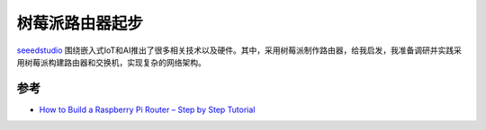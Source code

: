 .. _pi_router_startup:

==================
树莓派路由器起步
==================

`seeedstudio <https://www.seeedstudio.com/>`_ 围绕嵌入式IoT和AI推出了很多相关技术以及硬件。其中，采用树莓派制作路由器，给我启发，我准备调研并实践采用树莓派构建路由器和交换机，实现复杂的网络架构。

参考
=======

- `How to Build a Raspberry Pi Router – Step by Step Tutorial <https://www.seeedstudio.com/blog/2021/06/11/how-to-build-a-raspberry-pi-router-step-by-step-tutorial/>`_
